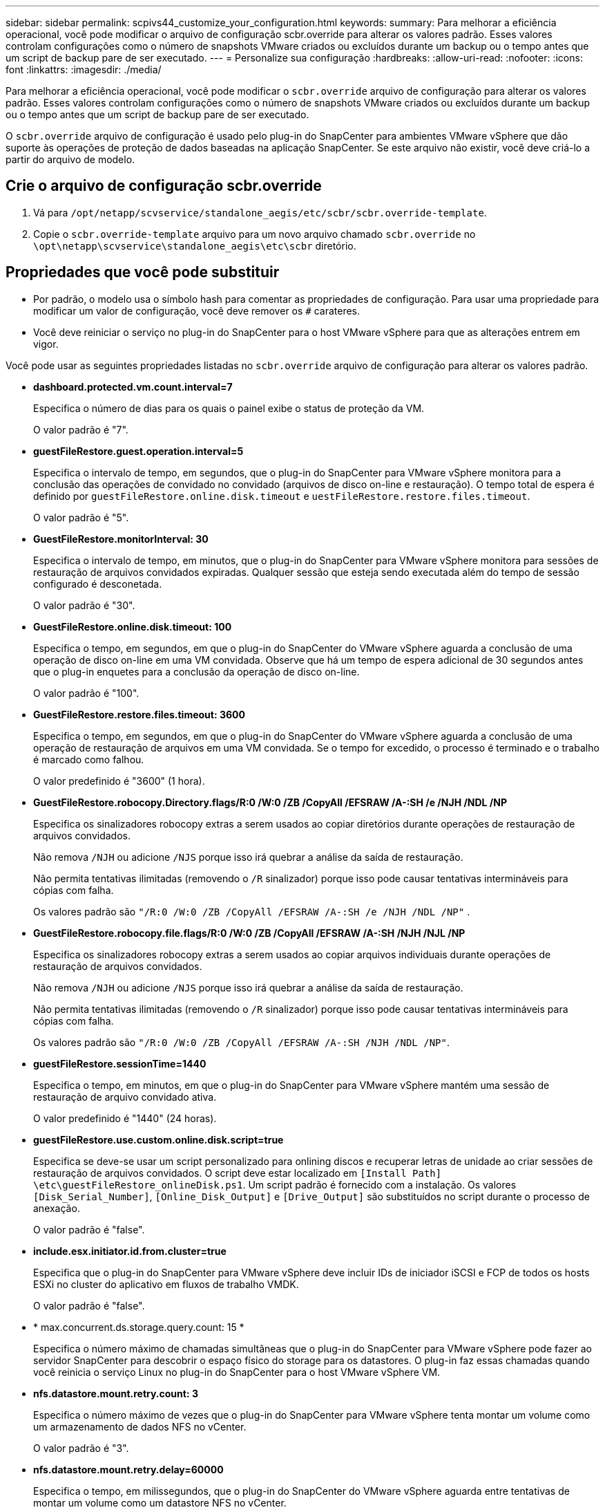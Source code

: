 ---
sidebar: sidebar 
permalink: scpivs44_customize_your_configuration.html 
keywords:  
summary: Para melhorar a eficiência operacional, você pode modificar o arquivo de configuração scbr.override para alterar os valores padrão. Esses valores controlam configurações como o número de snapshots VMware criados ou excluídos durante um backup ou o tempo antes que um script de backup pare de ser executado. 
---
= Personalize sua configuração
:hardbreaks:
:allow-uri-read: 
:nofooter: 
:icons: font
:linkattrs: 
:imagesdir: ./media/


[role="lead"]
Para melhorar a eficiência operacional, você pode modificar o `scbr.override` arquivo de configuração para alterar os valores padrão. Esses valores controlam configurações como o número de snapshots VMware criados ou excluídos durante um backup ou o tempo antes que um script de backup pare de ser executado.

O `scbr.override` arquivo de configuração é usado pelo plug-in do SnapCenter para ambientes VMware vSphere que dão suporte às operações de proteção de dados baseadas na aplicação SnapCenter. Se este arquivo não existir, você deve criá-lo a partir do arquivo de modelo.



== Crie o arquivo de configuração scbr.override

. Vá para `/opt/netapp/scvservice/standalone_aegis/etc/scbr/scbr.override-template`.
. Copie o `scbr.override-template` arquivo para um novo arquivo chamado `scbr.override` no `\opt\netapp\scvservice\standalone_aegis\etc\scbr` diretório.




== Propriedades que você pode substituir

* Por padrão, o modelo usa o símbolo hash para comentar as propriedades de configuração. Para usar uma propriedade para modificar um valor de configuração, você deve remover os `#` carateres.
* Você deve reiniciar o serviço no plug-in do SnapCenter para o host VMware vSphere para que as alterações entrem em vigor.


Você pode usar as seguintes propriedades listadas no `scbr.override` arquivo de configuração para alterar os valores padrão.

* *dashboard.protected.vm.count.interval=7*
+
Especifica o número de dias para os quais o painel exibe o status de proteção da VM.

+
O valor padrão é "7".

* *guestFileRestore.guest.operation.interval=5*
+
Especifica o intervalo de tempo, em segundos, que o plug-in do SnapCenter para VMware vSphere monitora para a conclusão das operações de convidado no convidado (arquivos de disco on-line e restauração). O tempo total de espera é definido por `guestFileRestore.online.disk.timeout` e `uestFileRestore.restore.files.timeout`.

+
O valor padrão é "5".

* *GuestFileRestore.monitorInterval: 30*
+
Especifica o intervalo de tempo, em minutos, que o plug-in do SnapCenter para VMware vSphere monitora para sessões de restauração de arquivos convidados expiradas. Qualquer sessão que esteja sendo executada além do tempo de sessão configurado é desconetada.

+
O valor padrão é "30".

* *GuestFileRestore.online.disk.timeout: 100*
+
Especifica o tempo, em segundos, em que o plug-in do SnapCenter do VMware vSphere aguarda a conclusão de uma operação de disco on-line em uma VM convidada. Observe que há um tempo de espera adicional de 30 segundos antes que o plug-in enquetes para a conclusão da operação de disco on-line.

+
O valor padrão é "100".

* *GuestFileRestore.restore.files.timeout: 3600*
+
Especifica o tempo, em segundos, em que o plug-in do SnapCenter do VMware vSphere aguarda a conclusão de uma operação de restauração de arquivos em uma VM convidada. Se o tempo for excedido, o processo é terminado e o trabalho é marcado como falhou.

+
O valor predefinido é "3600" (1 hora).

* *GuestFileRestore.robocopy.Directory.flags/R:0 /W:0 /ZB /CopyAll /EFSRAW /A-:SH /e /NJH /NDL /NP*
+
Especifica os sinalizadores robocopy extras a serem usados ao copiar diretórios durante operações de restauração de arquivos convidados.

+
Não remova `/NJH` ou adicione `/NJS` porque isso irá quebrar a análise da saída de restauração.

+
Não permita tentativas ilimitadas (removendo o `/R` sinalizador) porque isso pode causar tentativas intermináveis para cópias com falha.

+
Os valores padrão são `"/R:0 /W:0 /ZB /CopyAll /EFSRAW /A-:SH /e /NJH /NDL /NP"` .

* *GuestFileRestore.robocopy.file.flags/R:0 /W:0 /ZB /CopyAll /EFSRAW /A-:SH /NJH /NJL /NP*
+
Especifica os sinalizadores robocopy extras a serem usados ao copiar arquivos individuais durante operações de restauração de arquivos convidados.

+
Não remova `/NJH` ou adicione `/NJS` porque isso irá quebrar a análise da saída de restauração.

+
Não permita tentativas ilimitadas (removendo o `/R` sinalizador) porque isso pode causar tentativas intermináveis para cópias com falha.

+
Os valores padrão são `"/R:0 /W:0 /ZB /CopyAll /EFSRAW /A-:SH /NJH /NDL /NP"`.

* *guestFileRestore.sessionTime=1440*
+
Especifica o tempo, em minutos, em que o plug-in do SnapCenter para VMware vSphere mantém uma sessão de restauração de arquivo convidado ativa.

+
O valor predefinido é "1440" (24 horas).

* *guestFileRestore.use.custom.online.disk.script=true*
+
Especifica se deve-se usar um script personalizado para onlining discos e recuperar letras de unidade ao criar sessões de restauração de arquivos convidados. O script deve estar localizado em `[Install Path]  \etc\guestFileRestore_onlineDisk.ps1`. Um script padrão é fornecido com a instalação. Os valores `[Disk_Serial_Number]`, `[Online_Disk_Output]` e `[Drive_Output]` são substituídos no script durante o processo de anexação.

+
O valor padrão é "false".

* *include.esx.initiator.id.from.cluster=true*
+
Especifica que o plug-in do SnapCenter para VMware vSphere deve incluir IDs de iniciador iSCSI e FCP de todos os hosts ESXi no cluster do aplicativo em fluxos de trabalho VMDK.

+
O valor padrão é "false".

* * max.concurrent.ds.storage.query.count: 15 *
+
Especifica o número máximo de chamadas simultâneas que o plug-in do SnapCenter para VMware vSphere pode fazer ao servidor SnapCenter para descobrir o espaço físico do storage para os datastores. O plug-in faz essas chamadas quando você reinicia o serviço Linux no plug-in do SnapCenter para o host VMware vSphere VM.

* *nfs.datastore.mount.retry.count: 3*
+
Especifica o número máximo de vezes que o plug-in do SnapCenter para VMware vSphere tenta montar um volume como um armazenamento de dados NFS no vCenter.

+
O valor padrão é "3".

* *nfs.datastore.mount.retry.delay=60000*
+
Especifica o tempo, em milissegundos, que o plug-in do SnapCenter do VMware vSphere aguarda entre tentativas de montar um volume como um datastore NFS no vCenter.

+
O valor predefinido é "60000" (60 segundos).

* *script.virtual.machine.count.variable.name Virtual_MACHINES*
+
Especifica o nome da variável ambiental que contém a contagem de máquinas virtuais. Você deve definir a variável antes de executar qualquer script definido pelo usuário durante um trabalho de backup.

+
Por exemplo, Virtual_Machines 2 significa que duas máquinas virtuais estão sendo feitas backup.

* *script.virtual.machine.info.variable.name=VIRTUAL_MACHINE.%s*
+
Fornece o nome da variável ambiental que contém informações sobre a máquina virtual nth no backup. Você deve definir essa variável antes de executar qualquer script definido pelo usuário durante um backup.

+
Por exemplo, a variável ambiental VIRTUAL_MACHINE,2 fornece informações sobre a segunda máquina virtual no backup.

* *script.virtual.machine.info.format= %s|%s|%s|%s|%s*
+
Fornece informações sobre a máquina virtual. O formato para essas informações, que é definido na variável de ambiente, é o seguinte: `VM name|VM UUID| VM power state (on|off)|VM snapshot taken (true|false)|IP address(es)`

+
A seguir está um exemplo das informações que você pode fornecer:

+
`VIRTUAL_MACHINE.2=VM 1|564d6769-f07d-6e3b-68b1f3c29ba03a9a|POWERED_ON||true|10.0.4.2`

* *storage.connection.timeout: 600000*
+
Especifica a quantidade de tempo, em milissegundos, que o servidor SnapCenter aguarda por uma resposta do sistema de armazenamento.

+
O valor predefinido é "600000" (10 minutos).

* *vmware.esx.ip.kernel.ip.map*
+
Não há valor padrão. Você usa esse valor para mapear o endereço IP ESXi para o endereço IP do VMkernel. Por padrão, o plug-in do SnapCenter para VMware vSphere usa o endereço IP do adaptador de gerenciamento do VMkernel do host ESXi. Se você quiser que o plug-in do SnapCenter para VMware vSphere use um endereço IP de adaptador VMkernel diferente, você deve fornecer um valor de substituição.

+
No exemplo a seguir, o endereço IP do adaptador VMkernel de gerenciamento é 10.225.10.56; no entanto, o plug-in SnapCenter para VMware vSphere usa o endereço especificado de 10.225.11.57 e 10.225.11.58. E se o endereço IP do adaptador VMkernel de gerenciamento for 10.225.10.60, o plug-in usará o endereço 10.225.11.61.

+
`vmware.esx.ip.kernel.ip.map=10.225.10.56:10.225.11.57,10.225.11.58; 10.225.10.60:10.225.11.61`

* *vmware.max.concurrent.snapshots: 30*
+
Especifica o número máximo de snapshots VMware simultâneos que o plug-in do SnapCenter para VMware vSphere executa no servidor.

+
Esse número é verificado por datastore e é verificado somente se a diretiva tiver "VM consistente" selecionado. Se você estiver executando backups consistentes com falhas, essa configuração não se aplica.

+
O valor padrão é "30".

* *vmware.max.concurrent.snapshots.delete=30*
+
Especifica o número máximo de operações simultâneas de exclusão de snapshot do VMware, por armazenamento de dados, que o plug-in do SnapCenter para VMware vSphere executa no servidor.

+
Esse número é verificado por datastore.

+
O valor padrão é "30".

* *vmware.query.unresolved.retry.count: 10*
+
Especifica o número máximo de vezes que o plug-in do SnapCenter para VMware vSphere tenta enviar uma consulta sobre volumes não resolvidos devido a erros "...limite de tempo para reter e/S...".

+
O valor padrão é "10".

* *vmware.quiesce.retry.count: 0*
+
Especifica o número máximo de vezes que o plug-in do SnapCenter para VMware vSphere tenta enviar uma consulta sobre snapshots VMware por causa de erros "...limite de tempo para reter e/S..." durante um backup.

+
O valor padrão é "0".

* *vmware.quiesce.retry.interval=5*
+
Especifica a quantidade de tempo, em segundos, que o plug-in do SnapCenter para VMware vSphere aguarda entre o envio das consultas referentes ao snapshot do VMware "...limite de tempo para reter erros de e/S..." durante um backup.

+
O valor padrão é "5".

* *vmware.query.unresolved.retry.delay= 60000*
+
Especifica a quantidade de tempo, em milissegundos, que o plug-in do SnapCenter para VMware vSphere aguarda entre enviar as consultas sobre volumes não resolvidos por causa de erros "...limite de tempo para reter e/S...". Esse erro ocorre ao clonar um datastore VMFS.

+
O valor predefinido é "60000" (60 segundos).

* *vmware.reconfig.vm.retry.count: 10*
+
Especifica o número máximo de vezes que o plug-in do SnapCenter para VMware vSphere tenta novamente enviar uma consulta sobre a reconfiguração de uma VM devido a erros "...limite de tempo para reter e/S...".

+
O valor padrão é "10".

* *vmware.reconfig.vm.retry.delay=30000*
+
Especifica o tempo máximo, em milissegundos, que o plug-in do SnapCenter para VMware vSphere espera entre o envio de consultas relacionadas à reconfiguração de uma VM por causa de erros "...limite de tempo para reter e/S...".

+
O valor predefinido é "30000" (30 segundos).

* *vmware.rescan.hba.retry.count: 3*
+
Especifica a quantidade de tempo, em milissegundos, que o plug-in do SnapCenter para VMware vSphere aguarda entre o envio das consultas relativas à digitalização do adaptador de barramento do host por causa de erros "...limite de tempo para reter e/S...".

+
O valor padrão é "3".

* *vmware.rescan.hba.retry.delay=30000*
+
Especifica o número máximo de vezes que o plug-in do SnapCenter para VMware vSphere tenta novamente as solicitações para digitalizar novamente o adaptador de barramento do host.

+
O valor padrão é "30000".


